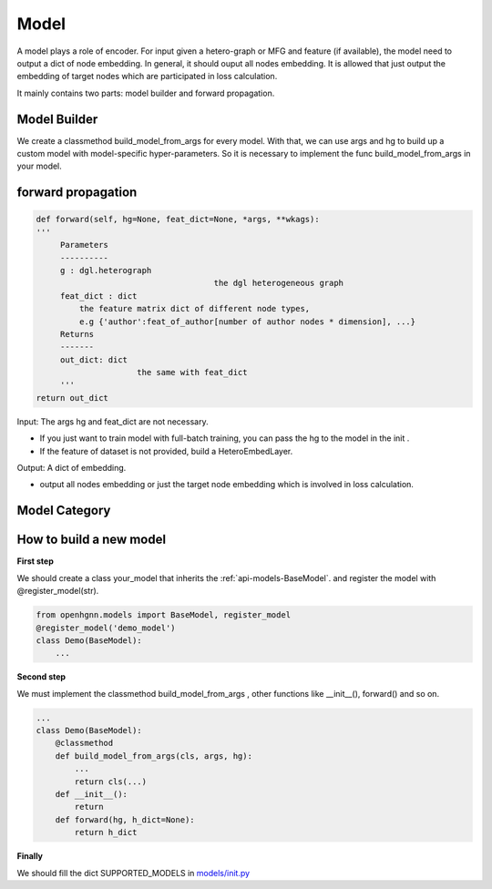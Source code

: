 .. _pipeline-models:

Model
========

A model plays a role of encoder. For input given a hetero-graph or MFG and feature (if available),
the model need to output a dict of node embedding. In general, it should ouput all nodes embedding.
It is allowed that just output the embedding of target nodes which are participated in loss calculation.

It mainly contains two parts: model builder and forward propagation.

Model Builder
--------------

We create a classmethod build_model_from_args for every model.
With that, we can use args and hg to build up a custom model with model-specific hyper-parameters.
So it is necessary to implement the func build_model_from_args in your model.

forward propagation
-----------------------

.. code:: python

   def forward(self, hg=None, feat_dict=None, *args, **wkags):
   '''
        Parameters
        ----------
        g : dgl.heterograph
   					the dgl heterogeneous graph
        feat_dict : dict
            the feature matrix dict of different node types,
            e.g {'author':feat_of_author[number of author nodes * dimension], ...}
        Returns
        -------
        out_dict: dict
        		the same with feat_dict
        '''
   return out_dict

Input: The args hg and feat_dict are not necessary.

* If you just want to train model with full-batch training, you can pass the hg to the model in the init .
* If the feature of dataset is not provided, build a HeteroEmbedLayer.

Output: A dict of embedding.

* output all nodes embedding or just the target node embedding which is involved in loss calculation.

Model Category
-------------------

+------------------------+-----------+-----+-----------------+
| Model		         | Embedding | GNN | Knowledge Graph |
+========================+===========+=====+=================+
| Metapath2vec[KDD 2017] |✔          |     |                 |
+------------------------+-----------+-----+-----------------+️
| RGCN[ESWC 2018]        |           |✔    |   ✔             |
+------------------------+-----------+-----+-----------------+
| HAN[WWW 2019]		 |           |✔    |                 |
+------------------------+-----------+-----+-----------------+
| HetGNN[KDD 2019]	 |✔          |✔    |                 |
+------------------------+-----------+-----+-----------------+
| GTN[NeurIPS 2019]      |           |✔    |                 |
+------------------------+-----------+-----+-----------------+
| RSHN[ICDM 2019]	 |           |     |✔                |
+------------------------+-----------+-----+-----------------+
| MAGNN[WWW 2020]	 |✔          |✔    |                 |
+------------------------+-----------+-----+-----------------+
| NSHE[IJCAI 2020]	 |✔          |✔    |                 |
+------------------------+-----------+-----+-----------------+
| CompGCN[ICLR 2020]     |           |     |✔                |
+------------------------+-----------+-----+-----------------+


How to build a new model
--------------------------

**First step**

We should create a class your_model that inherits
the :ref:`api-models-BaseModel`.
and register the model with @register_model(str).

.. code-block:: python

    from openhgnn.models import BaseModel, register_model
    @register_model('demo_model')
    class Demo(BaseModel):
        ...

**Second step**

We must implement the classmethod build_model_from_args , other functions like __init__(), forward() and so on.

.. code-block:: python

    ...
    class Demo(BaseModel):
        @classmethod
        def build_model_from_args(cls, args, hg):
            ...
            return cls(...)
        def __init__():
            return
        def forward(hg, h_dict=None):
            return h_dict

**Finally**

We should fill the dict SUPPORTED_MODELS in `models/init.py <https://github.com/BUPT-GAMMA/OpenHGNN/blob/main/openhgnn/models/__init__.py>`_
